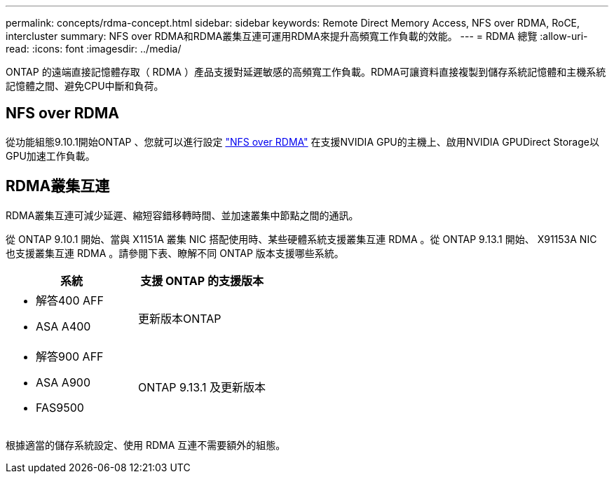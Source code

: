 ---
permalink: concepts/rdma-concept.html 
sidebar: sidebar 
keywords: Remote Direct Memory Access, NFS over RDMA, RoCE, intercluster 
summary: NFS over RDMA和RDMA叢集互連可運用RDMA來提升高頻寬工作負載的效能。 
---
= RDMA 總覽
:allow-uri-read: 
:icons: font
:imagesdir: ../media/


[role="lead"]
ONTAP 的遠端直接記憶體存取（ RDMA ）產品支援對延遲敏感的高頻寬工作負載。RDMA可讓資料直接複製到儲存系統記憶體和主機系統記憶體之間、避免CPU中斷和負荷。



== NFS over RDMA

從功能組態9.10.1開始ONTAP 、您就可以進行設定 link:../nfs-rdma/index.html["NFS over RDMA"] 在支援NVIDIA GPU的主機上、啟用NVIDIA GPUDirect Storage以GPU加速工作負載。



== RDMA叢集互連

RDMA叢集互連可減少延遲、縮短容錯移轉時間、並加速叢集中節點之間的通訊。

從 ONTAP 9.10.1 開始、當與 X1151A 叢集 NIC 搭配使用時、某些硬體系統支援叢集互連 RDMA 。從 ONTAP 9.13.1 開始、 X91153A NIC 也支援叢集互連 RDMA 。請參閱下表、瞭解不同 ONTAP 版本支援哪些系統。

|===
| 系統 | 支援 ONTAP 的支援版本 


 a| 
* 解答400 AFF
* ASA A400

| 更新版本ONTAP 


 a| 
* 解答900 AFF
* ASA A900
* FAS9500

| ONTAP 9.13.1 及更新版本 
|===
根據適當的儲存系統設定、使用 RDMA 互連不需要額外的組態。
